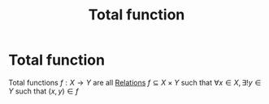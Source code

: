#+title: Total function
#+roam_alias: "Total function"
#+roam_tags: "Discrete Structures" "Definition" "Relation" "Function"
* Total function
Total functions $f : X \rightarrow Y$ are all [[file:Relation.org][Relations]] $f \subseteq X \times Y$
such that $\forall x \in X, \exists! y \in Y$
such that $(x,y)\in f$
